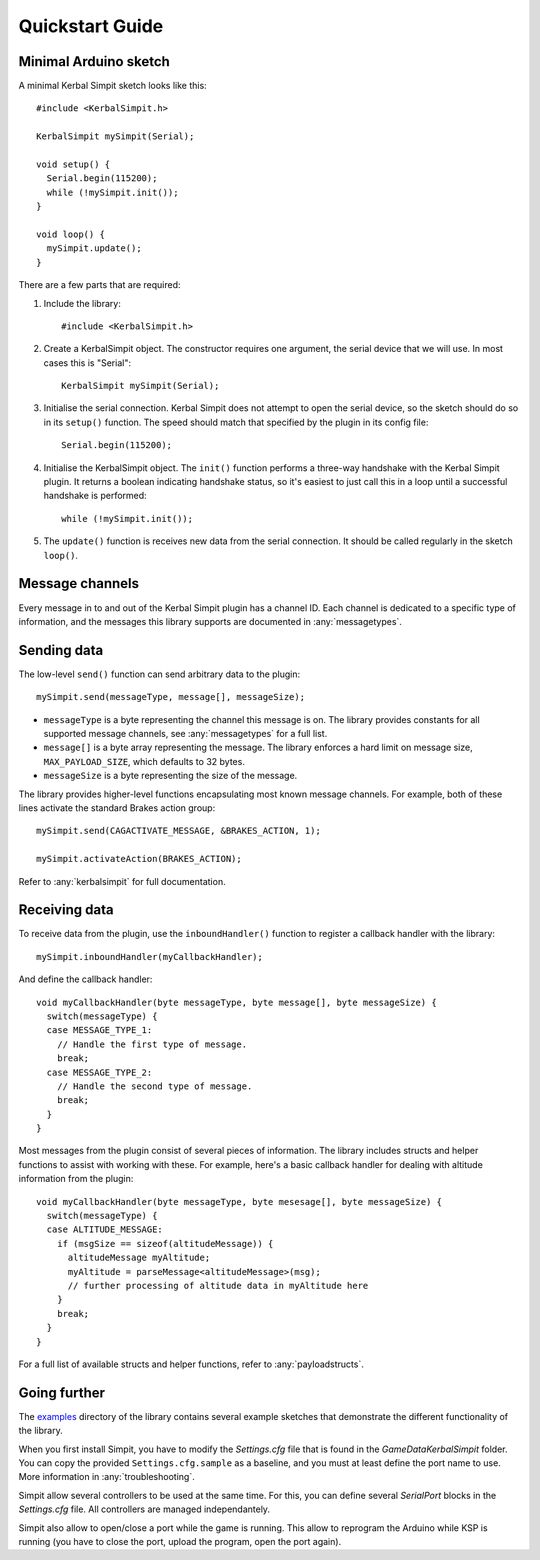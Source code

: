 Quickstart Guide
================

Minimal Arduino sketch
----------------------

.. highlight:: c++

A minimal Kerbal Simpit sketch looks like this::

  #include <KerbalSimpit.h>

  KerbalSimpit mySimpit(Serial);

  void setup() {
    Serial.begin(115200);
    while (!mySimpit.init());
  }

  void loop() {
    mySimpit.update();
  }

There are a few parts that are required:

#. Include the library::

     #include <KerbalSimpit.h>
#. Create a KerbalSimpit object. The constructor requires one argument, the
   serial device that we will use. In most cases this is "Serial"::

     KerbalSimpit mySimpit(Serial);
#. Initialise the serial connection. Kerbal Simpit does not attempt to open
   the serial device, so the sketch should do so in its ``setup()`` function.
   The speed should match that specified by the plugin in its config file::

     Serial.begin(115200);
#. Initialise the KerbalSimpit object. The ``init()`` function performs a
   three-way handshake with the Kerbal Simpit plugin. It returns a boolean
   indicating handshake status, so it's easiest to just call this in a loop
   until a successful handshake is performed::

     while (!mySimpit.init());
#. The ``update()`` function is receives new data from the serial connection.
   It should be called regularly in the sketch ``loop()``.

Message channels
----------------

Every message in to and out of the Kerbal Simpit plugin has a channel ID.
Each channel is dedicated to a specific type of information, and the messages
this library supports are documented in :any:`messagetypes`.

Sending data
------------

The low-level ``send()`` function can send arbitrary data to the plugin::

  mySimpit.send(messageType, message[], messageSize);

* ``messageType`` is a byte representing the channel this message is on. The
  library provides constants for all supported message channels, see
  :any:`messagetypes` for a full list.
* ``message[]`` is a byte array representing the message. The library enforces
  a hard limit on message size, ``MAX_PAYLOAD_SIZE``, which defaults to 32
  bytes.
* ``messageSize`` is a byte representing the size of the message.

The library provides higher-level functions encapsulating most known message
channels. For example, both of these lines activate the standard Brakes
action group::

  mySimpit.send(CAGACTIVATE_MESSAGE, &BRAKES_ACTION, 1);

  mySimpit.activateAction(BRAKES_ACTION);

Refer to :any:`kerbalsimpit` for full documentation.

Receiving data
--------------

To receive data from the plugin, use the ``inboundHandler()`` function to
register a callback handler with the library::

  mySimpit.inboundHandler(myCallbackHandler);

And define the callback handler::

  void myCallbackHandler(byte messageType, byte message[], byte messageSize) {
    switch(messageType) {
    case MESSAGE_TYPE_1:
      // Handle the first type of message.
      break;
    case MESSAGE_TYPE_2:
      // Handle the second type of message.
      break;
    }
  }

Most messages from the plugin consist of several pieces of information. The
library includes structs and helper functions to assist with working with
these. For example, here's a
basic callback handler for dealing with altitude information from the plugin::

  void myCallbackHandler(byte messageType, byte mesesage[], byte messageSize) {
    switch(messageType) {
    case ALTITUDE_MESSAGE:
      if (msgSize == sizeof(altitudeMessage)) {
        altitudeMessage myAltitude;
        myAltitude = parseMessage<altitudeMessage>(msg);
        // further processing of altitude data in myAltitude here
      }
      break;
    }
  }

For a full list of available structs and helper functions, refer to
:any:`payloadstructs`.

Going further
-------------

The examples_ directory of the library contains several example sketches
that demonstrate the different functionality of the library.

.. _examples: https://bitbucket.org/pjhardy/kerbalsimpit-arduino/src/master/examples/

When you first install Simpit, you have to modify the *Settings.cfg* file that is found in the *GameData\KerbalSimpit* folder.
You can copy the provided ``Settings.cfg.sample`` as a baseline, and you must at least define the port name to use. More information in :any:`troubleshooting`.

Simpit allow several controllers to be used at the same time. For this, you can define several *SerialPort* blocks in the *Settings.cfg* file. All controllers are managed independantely.

Simpit also allow to open/close a port while the game is running. This allow to reprogram the Arduino while KSP is running (you have to close the port, upload the program, open the port again).
